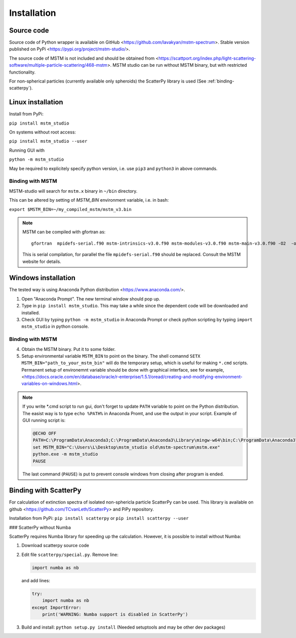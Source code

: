 


Installation
============


Source code
-----------


Source code of Python wrapper is available on GitHub <https://github.com/lavakyan/mstm-spectrum>. 
Stable version published on PyPi <https://pypi.org/project/mstm-studio/>.

The source code of MSTM is not included and should be obtained from <https://scattport.org/index.php/light-scattering-software/multiple-particle-scattering/468-mstm>. 
MSTM studio can be run without MSTM binary, but with restricted functionality.

For non-spherical particles (currently available only spheroids) the ScatterPy library is used (See :ref:`binding-scatterpy`).


Linux installation
------------------


Install from PyPi:

``pip install mstm_studio``


On systems without root access:

``pip install mstm_studio --user``


Running GUI with 

``python -m mstm_studio``


May be required to explicitely specify python version, i.e. use ``pip3`` and ``python3`` in above commands.


Binding with MSTM
^^^^^^^^^^^^^^^^^

MSTM-studio will search for ``mstm.x`` binary in ``~/bin`` directory.
 
This can be altered by setting of `MSTM_BIN` environment variable, i.e. in bash:

``export $MSTM_BIN=~/my_compiled_mstm/mstm_v3.bin``


.. Note::   MSTM can be compiled with gfortran as::
      
    gfortran  mpidefs-serial.f90 mstm-intrinsics-v3.0.f90 mstm-modules-v3.0.f90 mstm-main-v3.0.f90 -O2  -o mstm.x
   
   This is serial compilation, for parallel the file ``mpidefs-serial.f90`` should be replaced. Consult the MSTM website for details.


Windows installation
--------------------

The tested way is using Anaconda Python distribution <https://www.anaconda.com/>. 

1. Open "Anaconda Prompt". The new terminal window should pop up. 
2. Type in ``pip install mstm_studio``. This may take a while since the dependent code will be downloaded and installed.
3. Check GUI by typing ``python -m mstm_studio`` in Anaconda Prompt 
   or check python scripting by typing ``import mstm_studio`` in python console.


Binding with MSTM
^^^^^^^^^^^^^^^^^

4. Obtain the MSTM binary. Put it to some folder. 
5. Setup environmental variable ``MSTM_BIN`` to point on the binary. 
   The shell comannd ``SETX MSTM_BIN="path_to_your_mstm_bin"`` 
   will do the temporary setup, which is useful for making ``*.cmd`` scripts. 
   Permanent setup of environemnt variable should be done with graphical interface, see for example, 
   <https://docs.oracle.com/en/database/oracle/r-enterprise/1.5.1/oread/creating-and-modifying-environment-variables-on-windows.html>.

.. Note:: If you write \*.cmd script to run gui, don't forget to update ``PATH`` variable to point on the Python distribution. 
    The easist way is to type ``echo %PATH%`` in Anaconda Promt, and use the output in your script.
    Example of GUI running script is:
    
    .. code-block:: cmd
    
        @ECHO OFF
        PATH=C:\ProgramData\Anaconda3;C:\ProgramData\Anaconda3\Library\mingw-w64\bin;C:\ProgramData\Anaconda3\Library\usr\bin;C:\ProgramData\Anaconda3\Library\bin;C:\ProgramData\Anaconda3\Scripts;C:\ProgramData\Anaconda3\bin;C:\ProgramData\Anaconda3\condabin;%PATH%
        set MSTM_BIN="C:\Users\L\Desktop\mstm_studio old\mstm-spectrum\mstm.exe"
        python.exe -m mstm_studio
        PAUSE
        
    The last command (``PAUSE``) is put to prevent console windows from closing after program is ended.


.. _binding-scatterpy:

Binding with ScatterPy
----------------------

For calculation of extinction spectra of isolated non-sphericla particle ScatterPy can be used. This library is available on github <https://github.com/TCvanLeth/ScatterPy> and PiPy repository.

Installation from PyPi: ``pip install scatterpy`` or ``pip install scatterpy --user``


### ScatterPy without Numba

ScatterPy requires Numba library for speeding up the calculation. However, it is possible to install without Numba:

1. Download scatterpy source code
2. Edit file ``scatterpy/special.py``.
   Remove line:
   
   .. code-block:: python
   
        import numba as nb
   
   and add lines:
   
   .. code-block:: python
       
       try:
           import numba as nb
       except ImportError:
           print('WARNING: Numba support is disabled in ScatterPy')


3. Build and install: ``python setup.py install`` (Needed setuptools and may be other dev packages)



